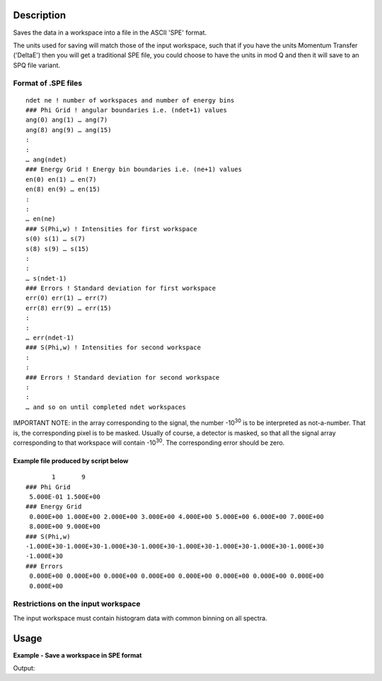 .. algorithm::

.. summary::

.. alias::

.. properties::

Description
-----------

Saves the data in a workspace into a file in the ASCII 'SPE' format.

The units used for saving will match those of the input workspace, such that if you have the units Momentum Transfer ('DeltaE') then you will get a traditional SPE file, you could choose to have the units in mod Q and then it will save to an SPQ file variant.

Format of .SPE files
####################

::

    ndet ne ! number of workspaces and number of energy bins
    ### Phi Grid ! angular boundaries i.e. (ndet+1) values
    ang(0) ang(1) … ang(7)
    ang(8) ang(9) … ang(15)
    :
    :
    … ang(ndet)
    ### Energy Grid ! Energy bin boundaries i.e. (ne+1) values
    en(0) en(1) … en(7)
    en(8) en(9) … en(15)
    :
    :
    … en(ne)
    ### S(Phi,w) ! Intensities for first workspace
    s(0) s(1) … s(7)
    s(8) s(9) … s(15)
    :
    :
    … s(ndet-1)
    ### Errors ! Standard deviation for first workspace
    err(0) err(1) … err(7)
    err(8) err(9) … err(15)
    :
    :
    … err(ndet-1)
    ### S(Phi,w) ! Intensities for second workspace
    :
    :
    ### Errors ! Standard deviation for second workspace
    :
    :
    … and so on until completed ndet workspaces


IMPORTANT NOTE: in the array corresponding to the signal, the number |-1030| is to be interpreted as not-a-number. That is, the corresponding pixel is to be masked. Usually of course, a detector is masked, so that all the signal array corresponding to that workspace will contain |-1030|. The corresponding error should be zero.

.. |-1030| replace:: -10\ :sup:`30`

Example file produced by script below
^^^^^^^^^^^^^^^^^^^^^^^^^^^^^^^^^^^^^

::

           1       9
    ### Phi Grid
     5.000E-01 1.500E+00
    ### Energy Grid
     0.000E+00 1.000E+00 2.000E+00 3.000E+00 4.000E+00 5.000E+00 6.000E+00 7.000E+00
     8.000E+00 9.000E+00
    ### S(Phi,w)
    -1.000E+30-1.000E+30-1.000E+30-1.000E+30-1.000E+30-1.000E+30-1.000E+30-1.000E+30
    -1.000E+30
    ### Errors
     0.000E+00 0.000E+00 0.000E+00 0.000E+00 0.000E+00 0.000E+00 0.000E+00 0.000E+00
     0.000E+00


Restrictions on the input workspace
###################################

The input workspace must contain histogram data with common binning on all spectra.

Usage
-----

**Example - Save a workspace in SPE format**

.. testcode:: ExSPESimple

    #import the os path libraries for directory functions
    import os

    # create histogram workspace
    dataX1 = [0,1,2,3,4,5,6,7,8,9] # or use dataX1=range(0,10)
    dataY1 = [0,1,2,3,4,5,6,7,8] # or use dataY1=range(0,9)
    dataE1 = [1,1,1,1,1,1,1,1,1] # or use dataE1=[1]*9

    ws1 = CreateWorkspace(dataX1, dataY1, dataE1)

    #Create an absolute path by joining the proposed filename to a directory
    #os.path.expanduser("~") used in this case returns the home directory of the current user
    savefile = os.path.join(os.path.expanduser("~"), "SPEFile.spe")

    # perform the algorithm
    SaveSPE(InputWorkspace=ws1,Filename=savefile)

    print "File Exists:", os.path.exists(savefile)

.. testcleanup:: ExSPESimple

    os.remove(savefile)

Output:

.. testoutput:: ExSPESimple

    File Exists: True

.. categories::
